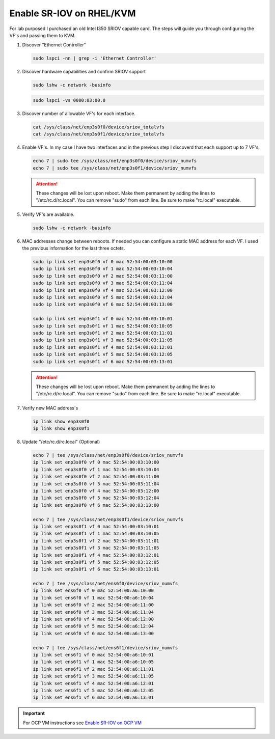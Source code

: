 Enable SR-IOV on RHEL/KVM
=========================

For lab purposed I purchased an old Intel I350 SRIOV capable card. The steps
will guide you through configuring the VF's and passing them to KVM.

#. Discover "Ethernet Controller"

   .. code-block:: bash

      sudo lspci -nn | grep -i 'Ethernet Controller'

#. Discover hardware capabilities and confirm SRIOV support

   .. code-block:: bash

      sudo lshw -c network -businfo

   .. image:: ./images/sriov-devices.png

   .. code-block:: bash

      sudo lspci -vs 0000:03:00.0

   .. image:: ./images/sriov-capable.png

#. Discover number of allowable VF's for each interface.

   .. code-block:: bash

      cat /sys/class/net/enp3s0f0/device/sriov_totalvfs
      cat /sys/class/net/enp3s0f1/device/sriov_totalvfs

#. Enable VF's. In my case I have two interfaces and in the previous step I
   discoverd that each support up to 7 VF's.

   .. code-block:: bash

      echo 7 | sudo tee /sys/class/net/enp3s0f0/device/sriov_numvfs
      echo 7 | sudo tee /sys/class/net/enp3s0f1/device/sriov_numvfs

   .. attention:: These changes will be lost upon reboot. Make them permanent
      by adding the lines to "/etc/rc.d/rc.local". You can remove "sudo" from
      each line. Be sure to make "rc.local" executable.

#. Verify VF's are available.

   .. code-block:: bash

      sudo lshw -c network -businfo

   .. image:: ./images/sriov-verify.png

#. MAC addresses change between reboots. If needed you can configure a static
   MAC address for each VF. I used the previous information for the last three
   octets.

   .. code-block:: bash

      sudo ip link set enp3s0f0 vf 0 mac 52:54:00:03:10:00
      sudo ip link set enp3s0f0 vf 1 mac 52:54:00:03:10:04
      sudo ip link set enp3s0f0 vf 2 mac 52:54:00:03:11:00
      sudo ip link set enp3s0f0 vf 3 mac 52:54:00:03:11:04
      sudo ip link set enp3s0f0 vf 4 mac 52:54:00:03:12:00
      sudo ip link set enp3s0f0 vf 5 mac 52:54:00:03:12:04
      sudo ip link set enp3s0f0 vf 6 mac 52:54:00:03:13:00

      sudo ip link set enp3s0f1 vf 0 mac 52:54:00:03:10:01
      sudo ip link set enp3s0f1 vf 1 mac 52:54:00:03:10:05
      sudo ip link set enp3s0f1 vf 2 mac 52:54:00:03:11:01
      sudo ip link set enp3s0f1 vf 3 mac 52:54:00:03:11:05
      sudo ip link set enp3s0f1 vf 4 mac 52:54:00:03:12:01
      sudo ip link set enp3s0f1 vf 5 mac 52:54:00:03:12:05
      sudo ip link set enp3s0f1 vf 6 mac 52:54:00:03:13:01

   .. attention:: These changes will be lost upon reboot. Make them permanent
      by adding the lines to "/etc/rc.d/rc.local". You can remove "sudo" from
      each line. Be sure to make "rc.local" executable.

#. Verify new MAC address's

   .. code-block:: bash

      ip link show enp3s0f0
      ip link show enp3s0f1

#. Update "/etc/rc.d/rc.local" (Optional)

   .. code-block:: bash

      echo 7 | tee /sys/class/net/enp3s0f0/device/sriov_numvfs
      ip link set enp3s0f0 vf 0 mac 52:54:00:03:10:00
      ip link set enp3s0f0 vf 1 mac 52:54:00:03:10:04
      ip link set enp3s0f0 vf 2 mac 52:54:00:03:11:00
      ip link set enp3s0f0 vf 3 mac 52:54:00:03:11:04
      ip link set enp3s0f0 vf 4 mac 52:54:00:03:12:00
      ip link set enp3s0f0 vf 5 mac 52:54:00:03:12:04
      ip link set enp3s0f0 vf 6 mac 52:54:00:03:13:00

      echo 7 | tee /sys/class/net/enp3s0f1/device/sriov_numvfs
      ip link set enp3s0f1 vf 0 mac 52:54:00:03:10:01
      ip link set enp3s0f1 vf 1 mac 52:54:00:03:10:05
      ip link set enp3s0f1 vf 2 mac 52:54:00:03:11:01
      ip link set enp3s0f1 vf 3 mac 52:54:00:03:11:05
      ip link set enp3s0f1 vf 4 mac 52:54:00:03:12:01
      ip link set enp3s0f1 vf 5 mac 52:54:00:03:12:05
      ip link set enp3s0f1 vf 6 mac 52:54:00:03:13:01

      echo 7 | tee /sys/class/net/ens6f0/device/sriov_numvfs
      ip link set ens6f0 vf 0 mac 52:54:00:a6:10:00
      ip link set ens6f0 vf 1 mac 52:54:00:a6:10:04
      ip link set ens6f0 vf 2 mac 52:54:00:a6:11:00
      ip link set ens6f0 vf 3 mac 52:54:00:a6:11:04
      ip link set ens6f0 vf 4 mac 52:54:00:a6:12:00
      ip link set ens6f0 vf 5 mac 52:54:00:a6:12:04
      ip link set ens6f0 vf 6 mac 52:54:00:a6:13:00

      echo 7 | tee /sys/class/net/ens6f1/device/sriov_numvfs
      ip link set ens6f1 vf 0 mac 52:54:00:a6:10:01
      ip link set ens6f1 vf 1 mac 52:54:00:a6:10:05
      ip link set ens6f1 vf 2 mac 52:54:00:a6:11:01
      ip link set ens6f1 vf 3 mac 52:54:00:a6:11:05
      ip link set ens6f1 vf 4 mac 52:54:00:a6:12:01
      ip link set ens6f1 vf 5 mac 52:54:00:a6:12:05
      ip link set ens6f1 vf 6 mac 52:54:00:a6:13:01

.. important:: For OCP VM instructions see 
   `Enable SR-IOV on OCP VM <../ocp/sriov.html>`_

